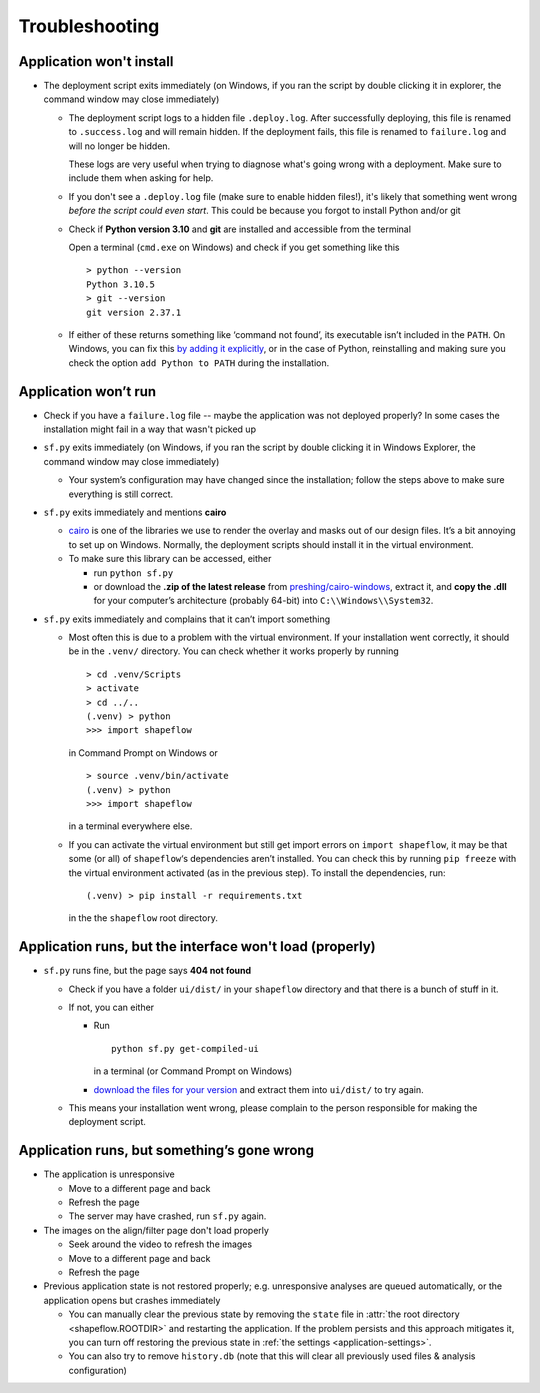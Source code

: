 
Troubleshooting
===============

Application won't install
-------------------------

* The deployment script exits immediately
  (on Windows, if you ran the script by double clicking it in explorer, the command window may close immediately)

  * The deployment script logs to a hidden file ``.deploy.log``.
    After successfully deploying, this file is renamed to ``.success.log`` and will remain hidden.
    If the deployment fails, this file is renamed to ``failure.log`` and will no longer be hidden.

    These logs are very useful when trying to diagnose what's going wrong with a deployment.
    Make sure to include them when asking for help.

  * If you don't see a ``.deploy.log`` file (make sure to enable hidden files!), it's likely that something
    went wrong *before the script could even start*.
    This could be because you forgot to install Python and/or git

  * Check if **Python version 3.10** and **git** are installed and accessible from the
    terminal

    Open a terminal (``cmd.exe`` on Windows) and check if you get
    something like this ::

           > python --version
           Python 3.10.5
           > git --version
           git version 2.37.1

  * If either of these returns something like ‘command not found’,
    its executable isn’t included in the ``PATH``. On Windows, you can fix
    this `by adding it explicitly <add-path-win10_>`_, or in the case of
    Python, reinstalling and making sure you check the option
    ``add Python to PATH`` during the installation.


Application won’t run
---------------------

* Check if you have a ``failure.log`` file -- maybe the application was not deployed properly?
  In some cases the installation might fail in a way that wasn't picked up

* ``sf.py`` exits immediately
  (on Windows, if you ran the script by double clicking it in Windows Explorer, the command window may close immediately)

  * Your system’s configuration may have changed since the installation;
    follow the steps above to make sure everything is still correct.

* ``sf.py`` exits immediately and mentions **cairo**

  * `cairo <cairo_>`_ is one of the libraries we use to render the overlay and masks out of our design files. It’s a bit annoying to set up on Windows. Normally, the deployment scripts should install it in the virtual environment.

  * To make sure this library can be accessed, either

    * run ``python sf.py``

    * or download the **.zip of the latest release** from `preshing/cairo-windows <cairo-windows_>`_, extract it, and **copy the .dll** for your computer’s architecture (probably 64-bit) into ``C:\\Windows\\System32``.


* ``sf.py``  exits immediately and complains that it can’t import something

  * Most often this is due to a problem with the virtual environment.
    If your installation went correctly, it should be in the ``.venv/``
    directory. You can check whether it works properly by running ::

       > cd .venv/Scripts
       > activate
       > cd ../..
       (.venv) > python
       >>> import shapeflow

    in Command Prompt on Windows or ::

       > source .venv/bin/activate
       (.venv) > python
       >>> import shapeflow

    in a terminal everywhere else.

  * If you can activate the virtual environment but still get import errors on
    ``import shapeflow``, it may be that some (or all) of ``shapeflow``‘s
    dependencies aren’t installed. You can check this by running ``pip freeze``
    with the virtual environment activated (as in the previous step).
    To install the dependencies, run::

       (.venv) > pip install -r requirements.txt

    in the the ``shapeflow`` root directory.

Application runs, but the interface won't load (properly)
---------------------------------------------------------

* ``sf.py``  runs fine, but the page says **404 not found**

  * Check if you have a folder ``ui/dist/`` in your ``shapeflow`` directory and
    that there is a bunch of stuff in it.

  * If not, you can either

    * Run ::

         python sf.py get-compiled-ui

      in a terminal (or Command Prompt on Windows)

    * `download the files for your version <shapeflow-releases_>`_ and extract them into ``ui/dist/`` to try again.

  * This means your installation went wrong, please complain to the person
    responsible for making the deployment script.


Application runs, but something’s gone wrong
--------------------------------------------

* The application is unresponsive

  * Move to a different page and back

  * Refresh the page

  * The server may have crashed, run ``sf.py`` again.


* The images on the align/filter page don't load properly

  * Seek around the video to refresh the images

  * Move to a different page and back

  * Refresh the page

* Previous application state is not restored properly;
  e.g. unresponsive analyses are queued automatically,
  or the application opens but crashes immediately

  * You can manually clear the previous state by removing the ``state`` file in
    :attr:`the root directory <shapeflow.ROOTDIR>` and restarting the application.
    If the problem persists and this approach mitigates it, you can turn off
    restoring the previous state in :ref:`the settings <application-settings>`.

  * You can also try to remove ``history.db`` (note that this will clear all previously used files & analysis configuration)


.. _shapeflow-releases: https://github.com/ybnd/shapeflow/releases
.. _add-path-win10: https://www.architectryan.com/2018/03/17/add-to-the-path-on-windows-10/
.. _cairo: https://www.cairographics.org/manual/
.. _cairo-windows: https://github.com/preshing/cairo-windows
